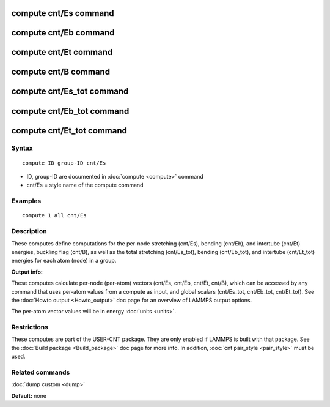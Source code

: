 .. index:: compute cnt

compute cnt/Es command
=======================

compute cnt/Eb command
=======================

compute cnt/Et command
=======================

compute cnt/B  command
=======================

compute cnt/Es\_tot command
============================

compute cnt/Eb\_tot command
============================

compute cnt/Et\_tot command
============================

Syntax
""""""


.. parsed-literal::

   compute ID group-ID cnt/Es

* ID, group-ID are documented in :doc:`compute <compute>` command
* cnt/Es = style name of the compute command

Examples
""""""""


.. parsed-literal::

   compute 1 all cnt/Es

Description
"""""""""""

These computes define computations for the per-node stretching (cnt/Es),
bending (cnt/Eb), and intertube (cnt/Et) energies, buckling flag (cnt/B),
as well as the total stretching (cnt/Es\_tot), bending (cnt/Eb\_tot), and
intertube (cnt/Et\_tot) energies for each atom (node) in a group.

**Output info:**

These computes calculate per-node (per-atom) vectors (cnt/Es, cnt/Eb, cnt/Et, cnt/B), 
which can be accessed by any command that uses per-atom values from a 
compute as input, and global scalars (cnt/Es\_tot, cnt/Eb\_tot, 
cnt/Et\_tot). See the :doc:`Howto output <Howto_output>` doc page for an 
overview of LAMMPS output options.

The per-atom vector values will be in energy :doc:`units <units>`.

Restrictions
""""""""""""
These computes are part of the USER-CNT package. They are only enabled if 
LAMMPS is built with that package. See the :doc:`Build package <Build_package>`
doc page for more info. In addition, :doc:`cnt pair_style <pair_style>`
must be used.

Related commands
""""""""""""""""

:doc:`dump custom <dump>`

**Default:** none


.. _lws: http://lammps.sandia.gov
.. _ld: Manual.html
.. _lc: Commands_all.html
